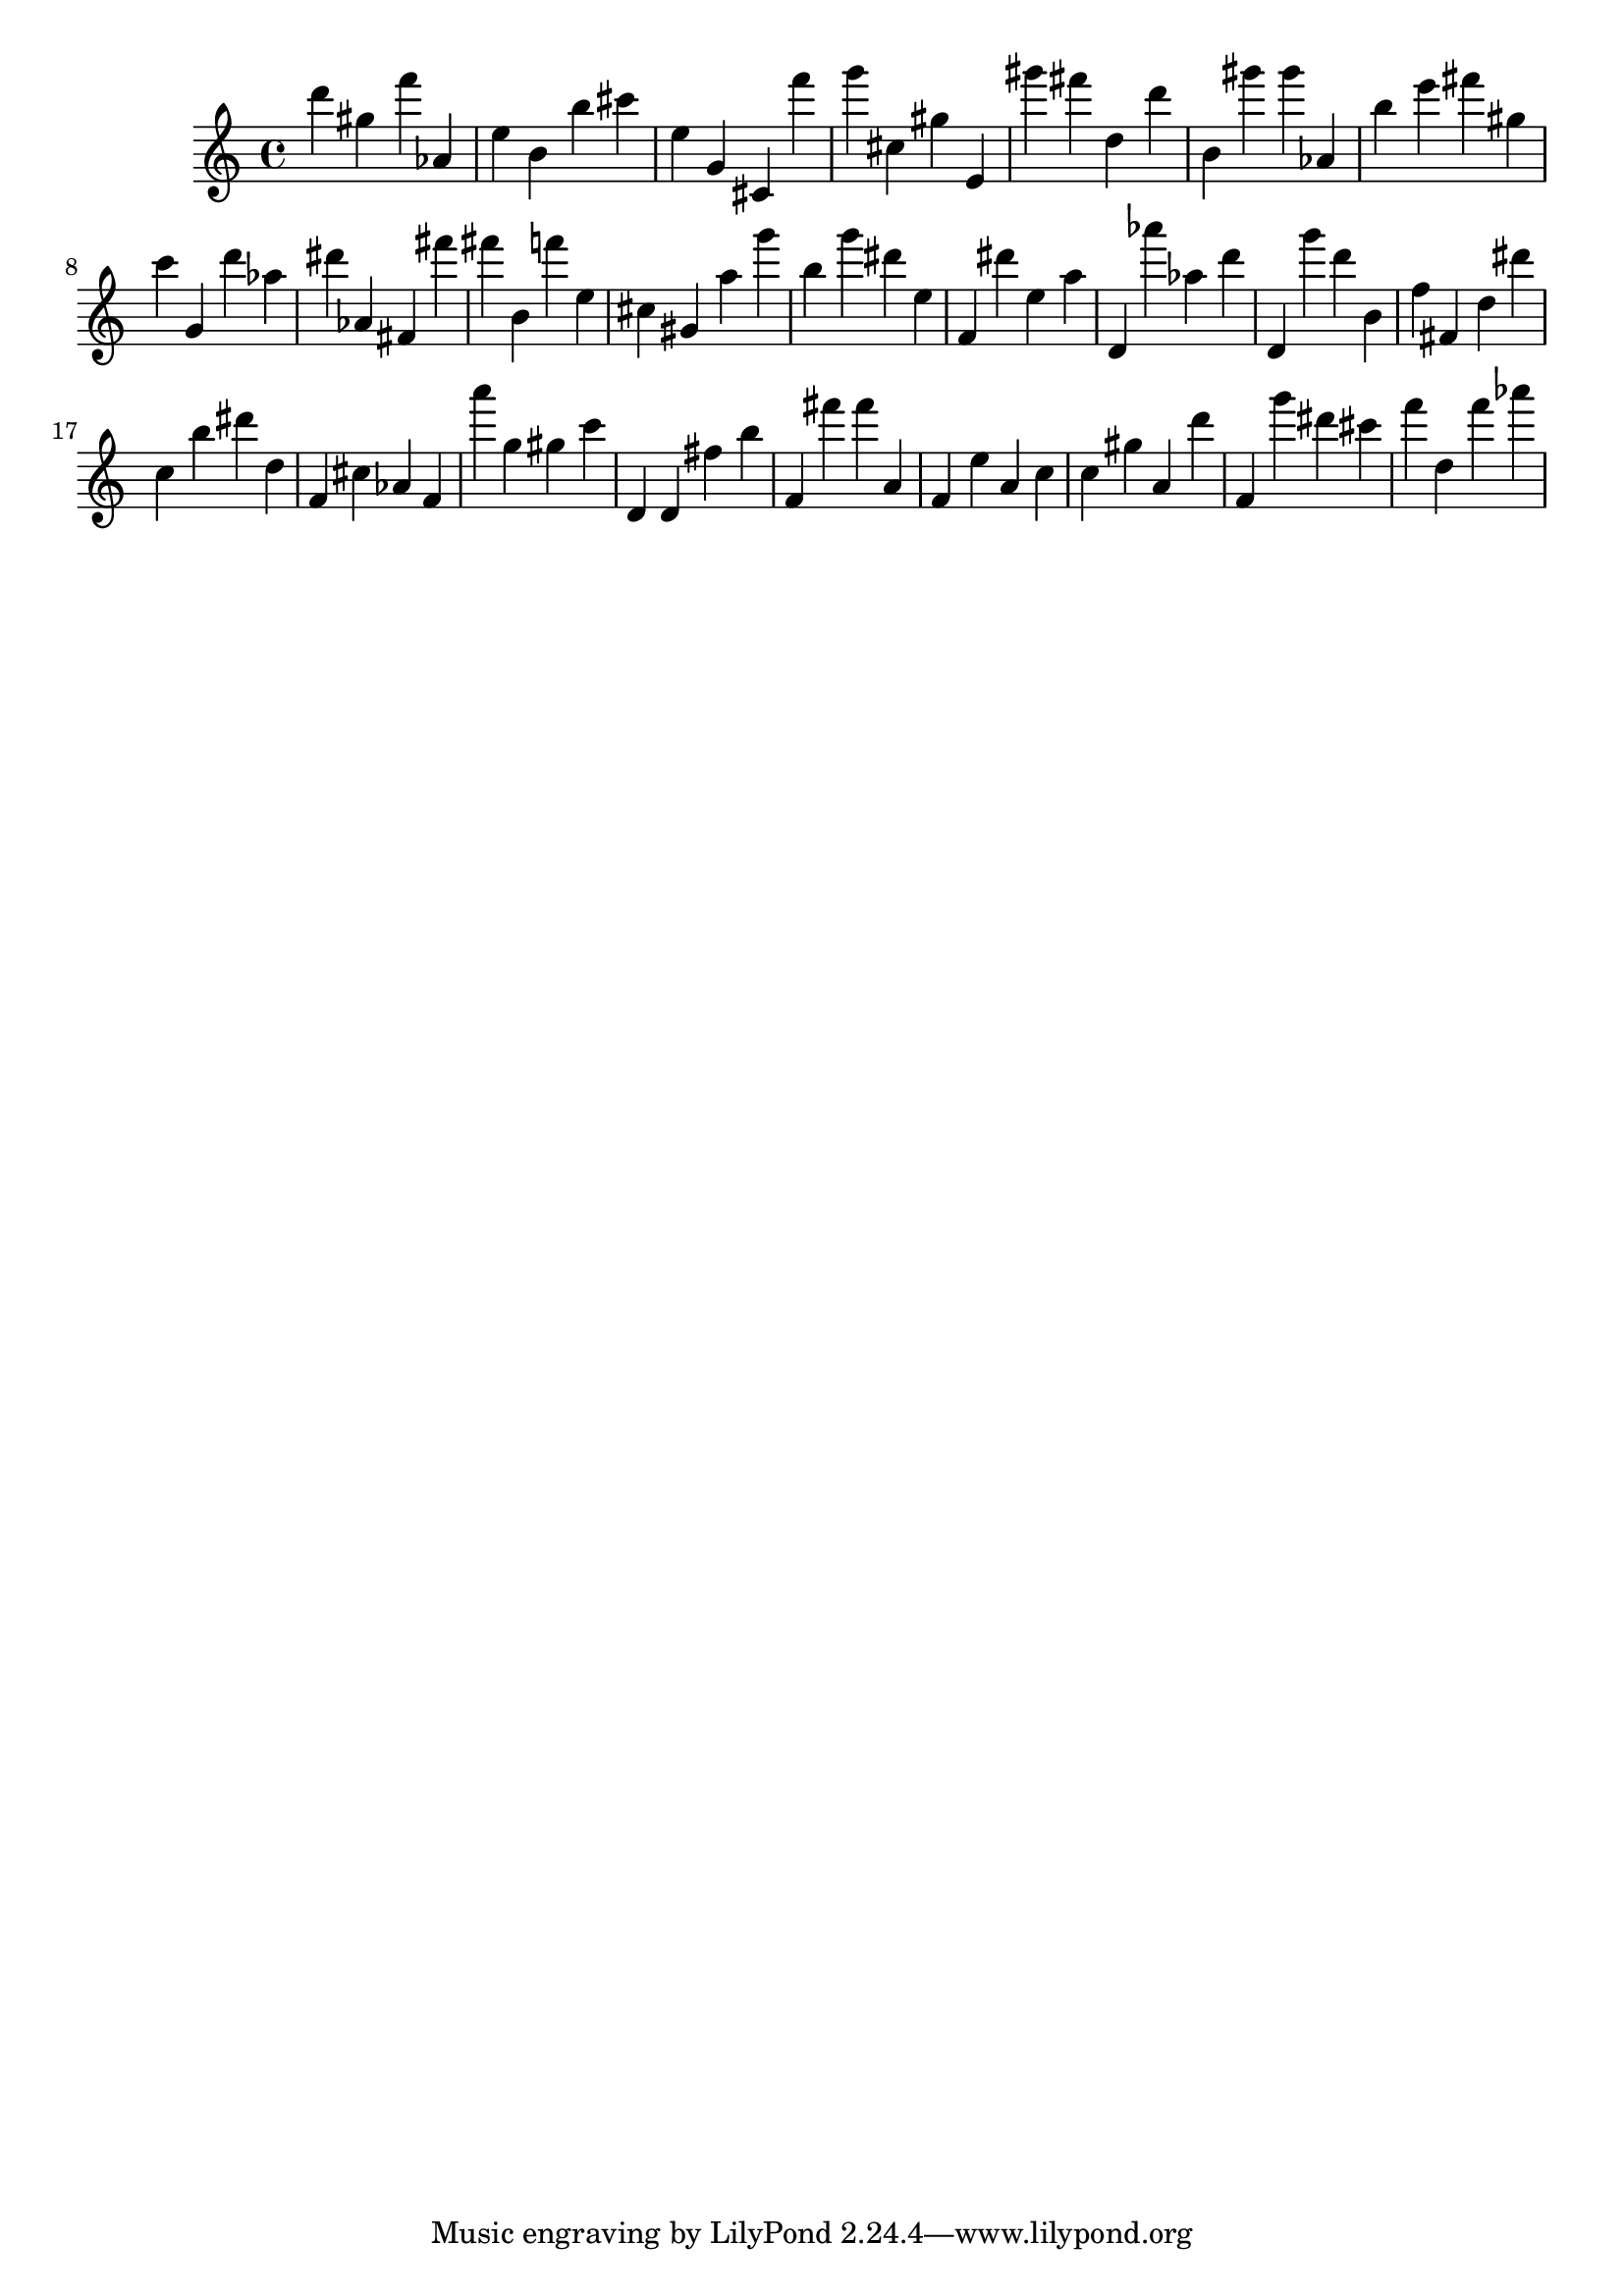 \version "2.18.2"

\score {

{

\clef treble
d''' gis'' f''' as' e'' b' b'' cis''' e'' g' cis' f''' g''' cis'' gis'' e' gis''' fis''' d'' d''' b' gis''' gis''' as' b'' e''' fis''' gis'' c''' g' d''' as'' dis''' as' fis' fis''' fis''' b' f''' e'' cis'' gis' a'' g''' b'' g''' dis''' e'' f' dis''' e'' a'' d' as''' as'' d''' d' g''' d''' b' f'' fis' d'' dis''' c'' b'' dis''' d'' f' cis'' as' f' a''' g'' gis'' c''' d' d' fis'' b'' f' fis''' fis''' a' f' e'' a' c'' c'' gis'' a' d''' f' g''' dis''' cis''' f''' d'' f''' as''' 
}

 \midi { }
 \layout { }
}